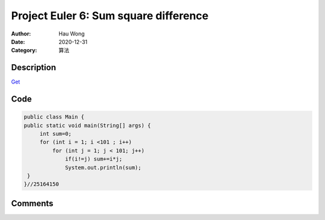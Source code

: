 ============================================
Project Euler 6: Sum square difference
============================================
:Author: Hau Wong
:Date:   2020-12-31
:Category: 算法

Description
============================================
`Get
<https://projecteuler.net/problem=6>`_

Code
============================================

.. code:: java

   public class Main {
   public static void main(String[] args) {
        int sum=0;
        for (int i = 1; i <101 ; i++)
            for (int j = 1; j < 101; j++)
                if(i!=j) sum+=i*j;
                System.out.println(sum);
    }
   }//25164150

Comments
==========================

